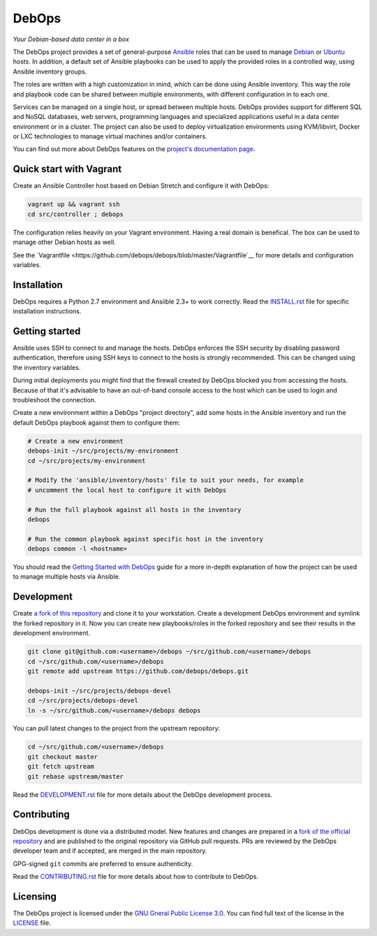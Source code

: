 |DebOps logo| DebOps
====================

*Your Debian-based data center in a box*

|Travis CI| |CII Best Practices| |RSS commits|

.. |DebOps logo| image:: https://raw.githubusercontent.com/debops/debops/master/lib/images/debops-small.png
   :target: https://debops.org/

.. |Travis CI| image:: https://img.shields.io/travis/debops/debops.svg?style=flat
   :target: https://travis-ci.org/debops/debops

.. |RSS commits| image:: https://img.shields.io/badge/RSS-commits-orange.svg
   :target: https://github.com/debops/debops/commits/master.atom

.. |CII Best Practices| image:: https://bestpractices.coreinfrastructure.org/projects/237/badge
   :target: https://bestpractices.coreinfrastructure.org/projects/237


The DebOps project provides a set of general-purpose `Ansible <https://github.com/ansible/ansible/>`__
roles that can be used to manage `Debian <https://www.debian.org/>`__ or
`Ubuntu <https://www.ubuntu.com>`__ hosts. In addition, a default set of
Ansible playbooks can be used to apply the provided roles in a controlled way,
using Ansible inventory groups.

The roles are written with a high customization in mind, which can be done
using Ansible inventory. This way the role and playbook code can be shared
between multiple environments, with different configuration in to each one.

Services can be managed on a single host, or spread between multiple hosts.
DebOps provides support for different SQL and NoSQL databases, web servers,
programming languages and specialized applications useful in a data center
environment or in a cluster. The project can also be used to deploy
virtualization environments using KVM/libvirt, Docker or LXC technologies to
manage virtual machines and/or containers.

You can find out more about DebOps features on the
`project's documentation page <https://docs.debops.org/>`__.


Quick start with Vagrant
------------------------

Create an Ansible Controller host based on Debian Stretch and configure it with
DebOps:

.. code-block:: console

   vagrant up && vagrant ssh
   cd src/controller ; debops

The configuration relies heavily on your Vagrant environment. Having a real
domain is benefical. The box can be used to manage other Debian hosts as well.

See the `Vagrantfile <https://github.com/debops/debops/blob/master/Vagrantfile`__
for more details and configuration variables.


Installation
------------

DebOps requires a Python 2.7 environment and Ansiible 2.3+ to work correctly.
Read the `INSTALL.rst <https://github.com/debops/debops/blob/master/INSTALL.rst>`__
file for specific installation instructions.


Getting started
---------------

Ansible uses SSH to connect to and manage the hosts. DebOps enforces the SSH
security by disabling password authentication, therefore using SSH keys to
connect to the hosts is strongly recommended. This can be changed using the
inventory variables.

During initial deployments you might find that the firewall created by DebOps
blocked you from accessing the hosts. Because of that it's advisable to have an
out-of-band console access to the host which can be used to login and
troubleshoot the connection.

Create a new environment within a DebOps "project directory", add some hosts in
the Ansible inventory and run the default DebOps playbook against them to
configure them:

.. code-block:: console

   # Create a new environment
   debops-init ~/src/projects/my-environment
   cd ~/src/projects/my-environment

   # Modify the 'ansible/inventory/hosts' file to suit your needs, for example
   # uncomment the local host to configure it with DebOps

   # Run the full playbook against all hosts in the inventory
   debops

   # Run the common playbook against specific host in the inventory
   debops common -l <hostname>

You should read the `Getting Started with DebOps <https://docs.debops.org/en/latest/debops-playbooks/docs/guides/getting-started.html>`_
guide for a more in-depth explanation of how the project can be used to manage
multiple hosts via Ansible.


Development
-----------

Create `a fork of this repository <https://github.com/debops/debops/fork>`_ and
clone it to your workstation. Create a development DebOps environment and
symlink the forked repository in it. Now you can create new playbooks/roles in
the forked repository and see their results in the development environment.

.. code-block:: console

   git clone git@github.com:<username>/debops ~/src/github.com/<username>/debops
   cd ~/src/github.com/<username>/debops
   git remote add upstream https://github.com/debops/debops.git

   debops-init ~/src/projects/debops-devel
   cd ~/src/projects/debops-devel
   ln -s ~/src/github.com/<username>/debops debops

You can pull latest changes to the project from the upstream repository:

.. code-block:: console

   cd ~/src/github.com/<username>/debops
   git checkout master
   git fetch upstream
   git rebase upstream/master

Read the `DEVELOPMENT.rst <https://github.com/debops/debops/blob/master/DEVELOPMENT.rst>`__
file for more details about the DebOps development process.


Contributing
------------

DebOps development is done via a distributed model. New features and changes
are prepared in a `fork of the official repository <https://github.com/debops/debops/fork>`_
and are published to the original repository via GitHub pull requests. PRs are
reviewed by the DebOps developer team and if accepted, are merged in the main
repository.

GPG-signed ``git`` commits are preferred to ensure authenticity.

Read the `CONTRIBUTING.rst <https://github.com/debops/debops/blob/master/CONTRIBUTING.rst>`__
file for more details about how to contribute to DebOps.


Licensing
---------

The DebOps project is licensed under the `GNU Gneral Public License 3.0 <https://www.gnu.org/licenses/gpl-3.0>`__.
You can find full text of the license in the `LICENSE <https://github.com/debops/debops/blob/master/LICENSE>`__ file.
